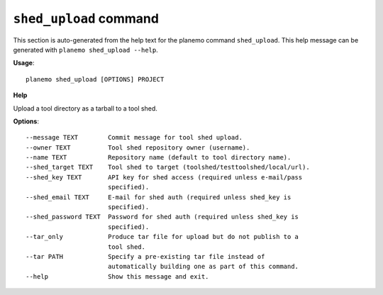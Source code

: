 
``shed_upload`` command
===============================

This section is auto-generated from the help text for the planemo command
``shed_upload``. This help message can be generated with ``planemo shed_upload
--help``.

**Usage**::

    planemo shed_upload [OPTIONS] PROJECT

**Help**

Upload a tool directory as a tarball to a tool shed.

**Options**::


      --message TEXT        Commit message for tool shed upload.
      --owner TEXT          Tool shed repository owner (username).
      --name TEXT           Repository name (default to tool directory name).
      --shed_target TEXT    Tool shed to target (toolshed/testtoolshed/local/url).
      --shed_key TEXT       API key for shed access (required unless e-mail/pass
                            specified).
      --shed_email TEXT     E-mail for shed auth (required unless shed_key is
                            specified).
      --shed_password TEXT  Password for shed auth (required unless shed_key is
                            specified).
      --tar_only            Produce tar file for upload but do not publish to a
                            tool shed.
      --tar PATH            Specify a pre-existing tar file instead of
                            automatically building one as part of this command.
      --help                Show this message and exit.
    
